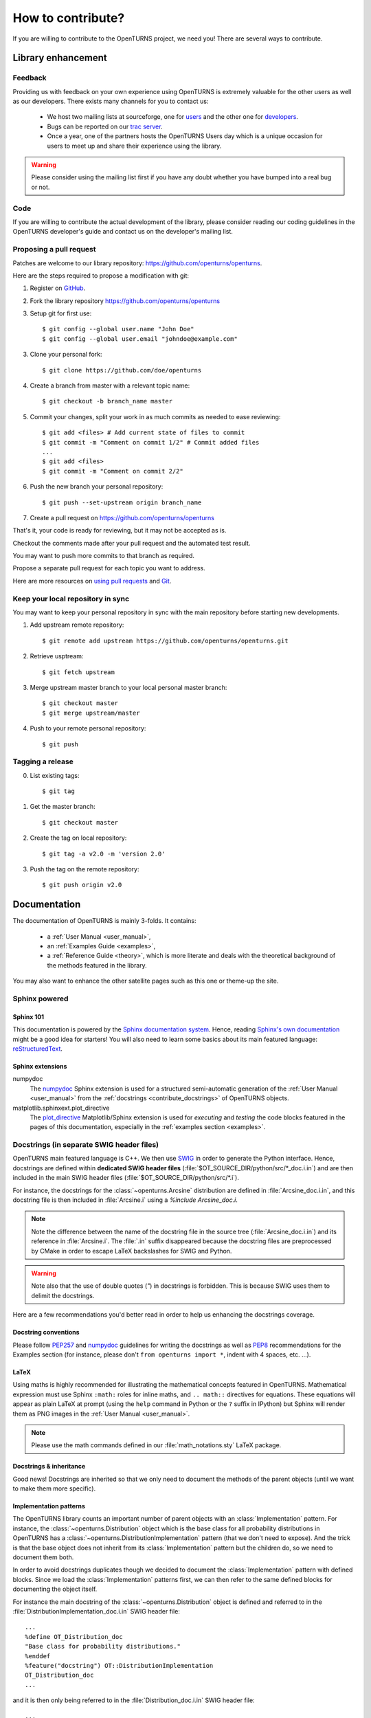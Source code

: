 .. _contribute:

==================
How to contribute?
==================

If you are willing to contribute to the OpenTURNS project, we need you! There
are several ways to contribute.

Library enhancement
===================

Feedback
--------

Providing us with feedback on your own experience using OpenTURNS is extremely
valuable for the other users as well as our developers. There exists many
channels for you to contact us:

  - We host two mailing lists at sourceforge, one for `users <http://openturns.org/mailman/listinfo/users>`_
    and the other one for `developers <http://openturns.org/mailman/listinfo/developers>`_.
  - Bugs can be reported on our `trac server <http://trac.openturns.org>`_.
  - Once a year, one of the partners hosts the OpenTURNS Users day which is a
    unique occasion for users to meet up and share their experience using the
    library.

.. warning::

    Please consider using the mailing list first if you have any doubt whether
    you have bumped into a real bug or not.

Code
----

If you are willing to contribute the actual development of the library, please
consider reading our coding guidelines in the OpenTURNS developer's guide and
contact us on the developer's mailing list.

Proposing a pull request
------------------------

Patches are welcome to our library repository: https://github.com/openturns/openturns.

Here are the steps required to propose a modification with git:

1. Register on `GitHub <https://github.com>`_.

2. Fork the library repository https://github.com/openturns/openturns

3. Setup git for first use::

    $ git config --global user.name "John Doe"
    $ git config --global user.email "johndoe@example.com"


3. Clone your personal fork::

    $ git clone https://github.com/doe/openturns


4. Create a branch from master with a relevant topic name::

    $ git checkout -b branch_name master


5. Commit your changes, split your work in as much commits as needed to ease reviewing::

    $ git add <files> # Add current state of files to commit
    $ git commit -m "Comment on commit 1/2" # Commit added files
    ...
    $ git add <files>
    $ git commit -m "Comment on commit 2/2"


6. Push the new branch your personal repository::

    $ git push --set-upstream origin branch_name


7. Create a pull request on https://github.com/openturns/openturns

That's it, your code is ready for reviewing, but it may not be accepted as is.

Checkout the comments made after your pull request and the automated test result.

You may want to push more commits to that branch as required.

Propose a separate pull request for each topic you want to address.

Here are more resources on `using pull requests <https://help.github.com/articles/using-pull-requests/>`_
and `Git <https://git-scm.com/book/en/v2>`_.


Keep your local repository in sync
----------------------------------

You may want to keep your personal repository in sync with the main repository
before starting new developments.

1. Add upstream remote repository::

    $ git remote add upstream https://github.com/openturns/openturns.git


2. Retrieve usptream::

    $ git fetch upstream


3. Merge upstream master branch to your local personal master branch::

    $ git checkout master
    $ git merge upstream/master


4. Push to your remote personal repository::

    $ git push


Tagging a release
-----------------

0. List existing tags::

    $ git tag


1. Get the master branch::

    $ git checkout master


2. Create the tag on local repository::

    $ git tag -a v2.0 -m 'version 2.0'


3. Push the tag on the remote repository::

    $ git push origin v2.0


Documentation
=============

The documentation of OpenTURNS is mainly 3-folds. It contains:

  - a :ref:`User Manual <user_manual>`,
  - an :ref:`Examples Guide <examples>`,
  - a :ref:`Reference Guide <theory>`, which is more literate and deals with the
    theoretical background of the methods featured in the library.

You may also want to enhance the other satellite pages such as this one or
theme-up the site.

Sphinx powered
--------------

Sphinx 101
~~~~~~~~~~

This documentation is powered by the `Sphinx documentation system <http://sphinx-doc.org>`_.
Hence, reading `Sphinx's own documentation <http://sphinx-doc.org/contents.html>`_
might be a good idea for starters! You will also need to learn some basics
about its main featured language: `reStructuredText <http://sphinx-doc.org/rest.html>`_.

Sphinx extensions
~~~~~~~~~~~~~~~~~

numpydoc
    The `numpydoc <https://github.com/numpy/numpy/blob/master/doc/HOWTO_DOCUMENT.rst.txt>`_
    Sphinx extension is used for a structured semi-automatic generation of the
    :ref:`User Manual <user_manual>` from the :ref:`docstrings <contribute_docstrings>`
    of OpenTURNS objects.

matplotlib.sphinxext.plot_directive
    The `plot_directive <http://matplotlib.org/sampledoc/extensions.html>`_
    Matplotlib/Sphinx extension is used for *executing* and *testing* the
    code blocks featured in the pages of this documentation, especially in the
    :ref:`examples section <examples>`.

.. _contribute_docstrings:

Docstrings (in separate SWIG header files)
------------------------------------------

OpenTURNS main featured language is C++. We then use `SWIG <http://swig.org/>`_
in order to generate the Python interface. Hence, docstrings are defined
within **dedicated SWIG header files** (:file:`$OT_SOURCE_DIR/python/src/*_doc.i.in`)
and are then included in the main SWIG header files
(:file:`$OT_SOURCE_DIR/python/src/*.i`).

For instance, the docstrings for the :class:`~openturns.Arcsine` distribution
are defined in :file:`Arcsine_doc.i.in`, and this docstring file is then
included in :file:`Arcsine.i` using a `%include Arcsine_doc.i`.

.. note::

    Note the difference between the name of the docstring file in the source
    tree (:file:`Arcsine_doc.i.in`) and its reference in :file:`Arcsine.i`.
    The :file:`.in` suffix disappeared because the docstring files are
    preprocessed by CMake in order to escape LaTeX backslashes for SWIG and
    Python.

.. warning::

    Note also that the use of double quotes (`"`) in docstrings is forbidden.
    This is because SWIG uses them to delimit the docstrings.

Here are a few recommendations you'd better read in order to help us enhancing
the docstrings coverage.

Docstring conventions
~~~~~~~~~~~~~~~~~~~~~

Please follow `PEP257 <https://www.python.org/dev/peps/pep-0257>`_ and
`numpydoc <https://github.com/numpy/numpy/blob/master/doc/HOWTO_DOCUMENT.rst.txt>`_
guidelines for writing the docstrings as well as `PEP8 <http://legacy.python.org/dev/peps/pep-0008/>`_
recommendations for the Examples section (for instance, please don't
``from openturns import *``, indent with 4 spaces, etc. ...).

LaTeX
~~~~~

Using maths is highly recommended for illustrating the mathematical concepts
featured in OpenTURNS. Mathematical expression must use Sphinx ``:math:``
roles for inline maths, and ``.. math::`` directives for equations. These
equations will appear as plain LaTeX at prompt (using the ``help`` command in
Python or the ``?`` suffix in IPython) but Sphinx will render them as PNG images
in the :ref:`User Manual <user_manual>`.

.. note::

    Please use the math commands defined in our :file:`math_notations.sty`
    LaTeX package.

Docstrings & inheritance
~~~~~~~~~~~~~~~~~~~~~~~~

Good news! Docstrings are inherited so that we only need to document the
methods of the parent objects (until we want to make them more specific).

Implementation patterns
~~~~~~~~~~~~~~~~~~~~~~~

The OpenTURNS library counts an important number of parent objects with an
:class:`Implementation` pattern. For instance, the :class:`~openturns.Distribution`
object which is the base class for all probability distributions in OpenTURNS
has a :class:`~openturns.DistributionImplementation` pattern (that we don't
need to expose). And the trick is that the base object does not inherit from
its :class:`Implementation` pattern but the children do, so we need to
document them both.

In order to avoid docstrings duplicates though we decided to document the
:class:`Implementation` pattern with defined blocks. Since we load the
:class:`Implementation` patterns first, we can then refer to the same defined
blocks for documenting the object itself.

For instance the main docstring of the :class:`~openturns.Distribution`
object is defined and referred to in the :file:`DistributionImplementation_doc.i.in`
SWIG header file::

    ...
    %define OT_Distribution_doc
    "Base class for probability distributions."
    %enddef
    %feature("docstring") OT::DistributionImplementation
    OT_Distribution_doc
    ...

and it is then only being referred to in the :file:`Distribution_doc.i.in`
SWIG header file::

    ...
    %feature("docstring") OT::Distribution
    OT_Distribution_doc
    ...

Integration to the building suite
---------------------------------

The separate docstring SWIG header files are included in the SWIG header files
of the `openturns repos <https://github.com/openturns>`_, so this does
not need any further integration steps (out of the backslashes escaper CMake
script). A docstring test (`python/test/t_docstring.py`) has been added to the
Python tests.

We added the following CMake variables:

SPHINX_EXECUTABLE
    Path to the *sphinx-build* command.

SPHINX_FLAGS
    This is passed as the options of the sphinx-build command (see
    `sphinx-build invocation <http://sphinx-doc.org/invocation.html#invocation-of-sphinx-build>`_).

All these targets depend on the rst files located in the sources 
(:file:`$OT_SOURCE_DIR/python/doc/*.rst`).

Todo list
---------

Here a list of things to do in order to complete this documentation:

.. todolist::

